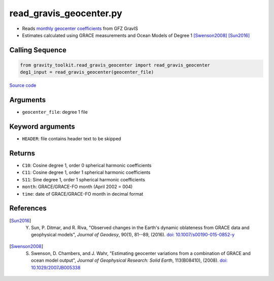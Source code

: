 ========================
read_gravis_geocenter.py
========================

- Reads `monthly geocenter coefficients <ftp://isdcftp.gfz-potsdam.de/grace/GravIS/GFZ/Level-2B/aux_data/GRAVIS-2B_GFZOP_GEOCENTER_0002.dat>`_ from GFZ GravIS
- Estimates calculated using GRACE measurements and Ocean Models of Degree 1 [Swenson2008]_ [Sun2016]_

Calling Sequence
################

.. code-block:: python

    from gravity_toolkit.read_gravis_geocenter import read_gravis_geocenter
    deg1_input = read_gravis_geocenter(geocenter_file)

`Source code`__

.. __: https://github.com/tsutterley/read-GRACE-harmonics/blob/main/gravity_toolkit/read_gravis_geocenter.py

Arguments
#########

- ``geocenter_file``: degree 1 file

Keyword arguments
#################

- ``HEADER``: file contains header text to be skipped

Returns
#######

- ``C10``: Cosine degree 1, order 0 spherical harmonic coefficients
- ``C11``: Cosine degree 1, order 1 spherical harmonic coefficients
- ``S11``: Sine degree 1, order 1 spherical harmonic coefficients
- ``month``: GRACE/GRACE-FO month (April 2002 = 004)
- ``time``: date of GRACE/GRACE-FO month in decimal format

References
##########

.. [Sun2016] Y. Sun, P. Ditmar, and R. Riva, "Observed changes in the Earth's dynamic oblateness from GRACE data and geophysical models", *Journal of Geodesy*, 90(1), 81--89, (2016). `doi: 10.1007/s00190-015-0852-y <https://doi.org/10.1007/s00190-015-0852-y>`_

.. [Swenson2008] S. Swenson, D. Chambers, and J. Wahr, "Estimating geocenter variations from a combination of GRACE and ocean model output", *Journal of Geophysical Research: Solid Earth*, 113(B08410), (2008). `doi: 10.1029/2007JB005338 <https://doi.org/10.1029/2007JB005338>`_

